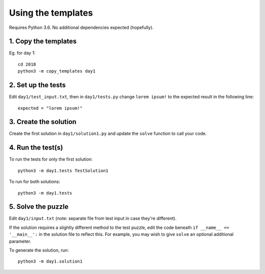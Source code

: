 ===================
Using the templates
===================

Requires Python 3.6. No additional dependencies expected (hopefully).


1. Copy the templates
---------------------

Eg. for day 1::

    cd 2018
    python3 -m copy_templates day1


2. Set up the tests
-------------------

Edit ``day1/test_input.txt``, then in ``day1/tests.py`` change ``lorem ipsum!`` to the expected result in the following line::

    expected = "lorem ipsum!"


3. Create the solution
----------------------

Create the first solution in ``day1/solution1.py`` and update the ``solve`` function to call your code.


4. Run the test(s)
------------------

To run the tests for only the first solution::

    python3 -m day1.tests TestSolution1

To run for both solutions::

    python3 -m day1.tests


5. Solve the puzzle
-------------------

Edit ``day1/input.txt`` (note: separate file from test input in case they're different).

If the solution requires a slightly different method to the test puzzle, edit the code beneath ``if __name__ == '__main__':`` in the solution file to reflect this. For example, you may wish to give ``solve`` an optional additional parameter.

To generate the solution, run::

    python3 -m day1.solution1
